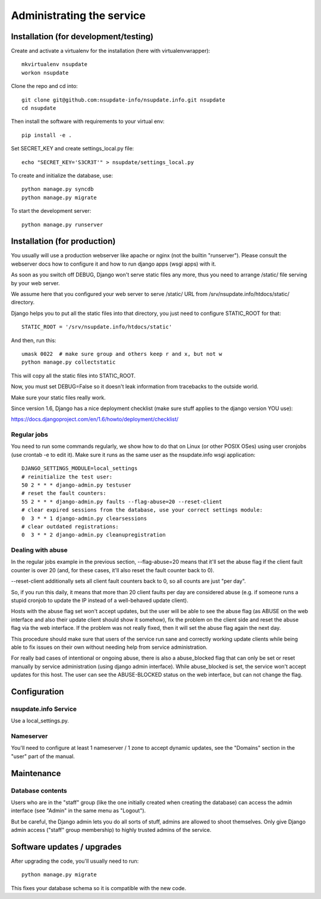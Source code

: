 ==========================
Administrating the service
==========================

Installation (for development/testing)
======================================

Create and activate a virtualenv for the installation (here with virtualenvwrapper)::

    mkvirtualenv nsupdate
    workon nsupdate


Clone the repo and cd into::

    git clone git@github.com:nsupdate-info/nsupdate.info.git nsupdate
    cd nsupdate


Then install the software with requirements to your virtual env::

    pip install -e .

Set SECRET_KEY and create settings_local.py file::

    echo "SECRET_KEY='S3CR3T'" > nsupdate/settings_local.py

To create and initialize the database, use::

    python manage.py syncdb
    python manage.py migrate


To start the development server::

    python manage.py runserver


Installation (for production)
=============================

You usually will use a production webserver like apache or nginx (not the
builtin "runserver"). Please consult the webserver docs how to configure it
and how to run django apps (wsgi apps) with it.

As soon as you switch off DEBUG, Django won't serve static files any more,
thus you need to arrange /static/ file serving by your web server.

We assume here that you configured your web server to serve /static/ URL from
/srv/nsupdate.info/htdocs/static/ directory.

Django helps you to put all the static files into that directory, you just need
to configure STATIC_ROOT for that::

    STATIC_ROOT = '/srv/nsupdate.info/htdocs/static'

And then, run this::

    umask 0022  # make sure group and others keep r and x, but not w
    python manage.py collectstatic

This will copy all the static files into STATIC_ROOT.

Now, you must set DEBUG=False so it doesn't leak information from tracebacks
to the outside world.

Make sure your static files really work.

Since version 1.6, Django has a nice deployment checklist (make sure stuff
applies to the django version YOU use):

https://docs.djangoproject.com/en/1.6/howto/deployment/checklist/

Regular jobs
------------
You need to run some commands regularly, we show how to do that on Linux (or
other POSIX OSes) using user cronjobs (use crontab -e to edit it). Make sure
it runs as the same user as the nsupdate.info wsgi application::

    DJANGO_SETTINGS_MODULE=local_settings
    # reinitialize the test user:
    50 2 * * * django-admin.py testuser
    # reset the fault counters:
    55 2 * * * django-admin.py faults --flag-abuse=20 --reset-client
    # clear expired sessions from the database, use your correct settings module:
    0  3 * * 1 django-admin.py clearsessions
    # clear outdated registrations:
    0  3 * * 2 django-admin.py cleanupregistration


Dealing with abuse
------------------

In the regular jobs example in the previous section,
--flag-abuse=20 means that it'll set the abuse flag if the client fault counter
is over 20 (and, for these cases, it'll also reset the fault counter back to 0).

--reset-client additionally sets all client fault counters back to 0, so all
counts are just "per day".

So, if you run this daily, it means that more than 20 client faults per day are
considered abuse (e.g. if someone runs a stupid cronjob to update the IP instead
of a well-behaved update client).

Hosts with the abuse flag set won't accept updates, but the user will be able to
see the abuse flag (as ABUSE on the web interface and also their update client
should show it somehow), fix the problem on the client side and reset the abuse
flag via the web interface. If the problem was not really fixed, then it will
set the abuse flag again the next day.

This procedure should make sure that users of the service run sane and correctly
working update clients while being able to fix issues on their own without
needing help from service administration.

For really bad cases of intentional or ongoing abuse, there is also a
abuse_blocked flag that can only be set or reset manually by service
administration (using django admin interface).
While abuse_blocked is set, the service won't accept updates for this host.
The user can see the ABUSE-BLOCKED status on the web interface, but can not
change the flag.


Configuration
=============

nsupdate.info Service
---------------------

Use a local_settings.py.


Nameserver
----------

You'll need to configure at least 1 nameserver / 1 zone to accept dynamic updates, see the "Domains" section
in the "user" part of the manual.


Maintenance
===========

Database contents
-----------------
Users who are in the "staff" group (like the one initially created when creating the database) can access the
admin interface (see "Admin" in the same menu as "Logout").

But be careful, the Django admin lets you do all sorts of stuff, admins are allowed to shoot themselves.
Only give Django admin access ("staff" group membership) to highly trusted admins of the service.


Software updates / upgrades
===========================

After upgrading the code, you'll usually need to run::

    python manage.py migrate

This fixes your database schema so it is compatible with the new code.
